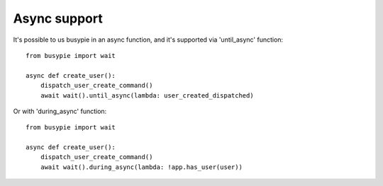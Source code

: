 Async support
=============

It's possible to us busypie in an async function,
and it's supported via 'until_async' function::

    from busypie import wait

    async def create_user():
        dispatch_user_create_command()
        await wait().until_async(lambda: user_created_dispatched)

Or with 'during_async' function::

    from busypie import wait

    async def create_user():
        dispatch_user_create_command()
        await wait().during_async(lambda: !app.has_user(user))

